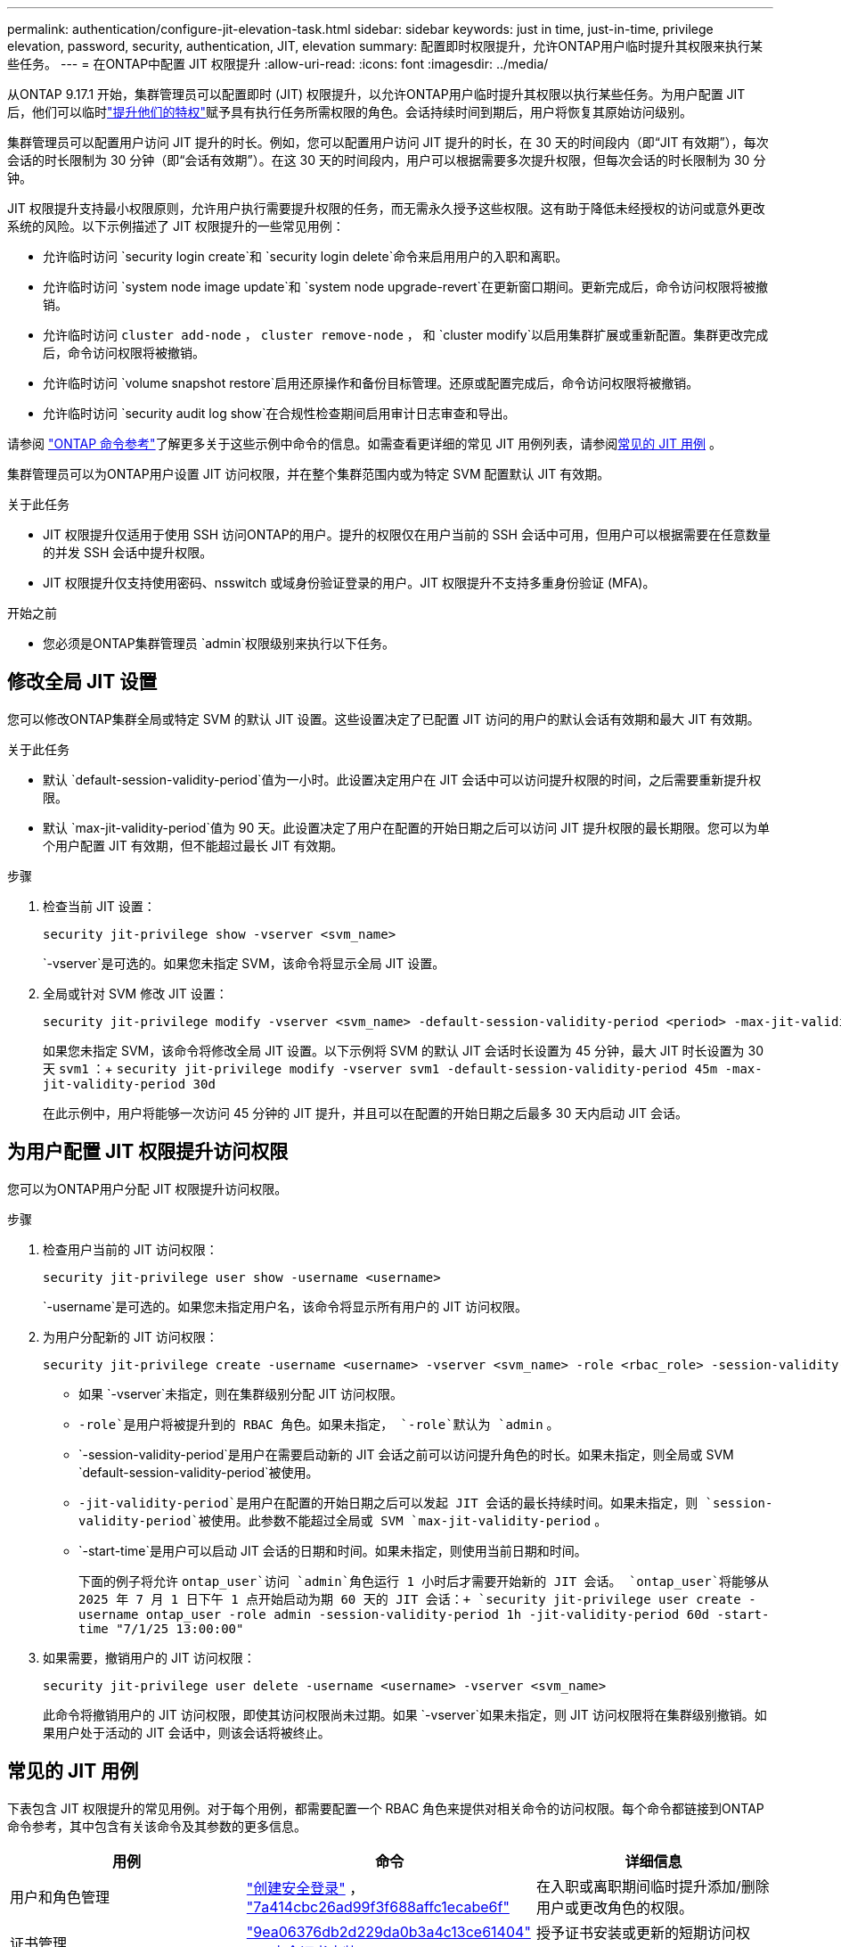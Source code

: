 ---
permalink: authentication/configure-jit-elevation-task.html 
sidebar: sidebar 
keywords: just in time, just-in-time, privilege elevation, password, security, authentication, JIT, elevation 
summary: 配置即时权限提升，允许ONTAP用户临时提升其权限来执行某些任务。 
---
= 在ONTAP中配置 JIT 权限提升
:allow-uri-read: 
:icons: font
:imagesdir: ../media/


[role="lead"]
从ONTAP 9.17.1 开始，集群管理员可以配置即时 (JIT) 权限提升，以允许ONTAP用户临时提升其权限以执行某些任务。为用户配置 JIT 后，他们可以临时link:elevate-jit-access-task.html["提升他们的特权"]赋予具有执行任务所需权限的角色。会话持续时间到期后，用户将恢复其原始访问级别。

集群管理员可以配置用户访问 JIT 提升的时长。例如，您可以配置用户访问 JIT 提升的时长，在 30 天的时间段内（即“JIT 有效期”），每次会话的时长限制为 30 分钟（即“会话有效期”）。在这 30 天的时间段内，用户可以根据需要多次提升权限，但每次会话的时长限制为 30 分钟。

JIT 权限提升支持最小权限原则，允许用户执行需要提升权限的任务，而无需永久授予这些权限。这有助于降低未经授权的访问或意外更改系统的风险。以下示例描述了 JIT 权限提升的一些常见用例：

* 允许临时访问 `security login create`和 `security login delete`命令来启用用户的入职和离职。
* 允许临时访问 `system node image update`和 `system node upgrade-revert`在更新窗口期间。更新完成后，命令访问权限将被撤销。
* 允许临时访问 `cluster add-node` ，  `cluster remove-node` ， 和 `cluster modify`以启用集群扩展或重新配置。集群更改完成后，命令访问权限将被撤销。
* 允许临时访问 `volume snapshot restore`启用还原操作和备份目标管理。还原或配置完成后，命令访问权限将被撤销。
* 允许临时访问 `security audit log show`在合规性检查期间启用审计日志审查和导出。


请参阅 https://docs.netapp.com/us-en/ontap-cli/["ONTAP 命令参考"^]了解更多关于这些示例中命令的信息。如需查看更详细的常见 JIT 用例列表，请参阅<<常见的 JIT 用例>> 。

集群管理员可以为ONTAP用户设置 JIT 访问权限，并在整个集群范围内或为特定 SVM 配置默认 JIT 有效期。

.关于此任务
* JIT 权限提升仅适用于使用 SSH 访问ONTAP的用户。提升的权限仅在用户当前的 SSH 会话中可用，但用户可以根据需要在任意数量的并发 SSH 会话中提升权限。
* JIT 权限提升仅支持使用密码、nsswitch 或域身份验证登录的用户。JIT 权限提升不支持多重身份验证 (MFA)。


.开始之前
* 您必须是ONTAP集群管理员 `admin`权限级别来执行以下任务。




== 修改全局 JIT 设置

您可以修改ONTAP集群全局或特定 SVM 的默认 JIT 设置。这些设置决定了已配置 JIT 访问的用户的默认会话有效期和最大 JIT 有效期。

.关于此任务
* 默认 `default-session-validity-period`值为一小时。此设置决定用户在 JIT 会话中可以访问提升权限的时间，之后需要重新提升权限。
* 默认 `max-jit-validity-period`值为 90 天。此设置决定了用户在配置的开始日期之后可以访问 JIT 提升权限的最长期限。您可以为单个用户配置 JIT 有效期，但不能超过最长 JIT 有效期。


.步骤
. 检查当前 JIT 设置：
+
[source, cli]
----
security jit-privilege show -vserver <svm_name>
----
+
`-vserver`是可选的。如果您未指定 SVM，该命令将显示全局 JIT 设置。

. 全局或针对 SVM 修改 JIT 设置：
+
[source, cli]
----
security jit-privilege modify -vserver <svm_name> -default-session-validity-period <period> -max-jit-validity-period <period>
----
+
如果您未指定 SVM，该命令将修改全局 JIT 设置。以下示例将 SVM 的默认 JIT 会话时长设置为 45 分钟，最大 JIT 时长设置为 30 天 `svm1` ：+ 
`security jit-privilege modify -vserver svm1 -default-session-validity-period 45m -max-jit-validity-period 30d`

+
在此示例中，用户将能够一次访问 45 分钟的 JIT 提升，并且可以在配置的开始日期之后最多 30 天内启动 JIT 会话。





== 为用户配置 JIT 权限提升访问权限

您可以为ONTAP用户分配 JIT 权限提升访问权限。

.步骤
. 检查用户当前的 JIT 访问权限：
+
[source, cli]
----
security jit-privilege user show -username <username>
----
+
`-username`是可选的。如果您未指定用户名，该命令将显示所有用户的 JIT 访问权限。

. 为用户分配新的 JIT 访问权限：
+
[source, cli]
----
security jit-privilege create -username <username> -vserver <svm_name> -role <rbac_role> -session-validity-period <period> -jit-validity-period <period> -start-time <date>
----
+
** 如果 `-vserver`未指定，则在集群级别分配 JIT 访问权限。
**  `-role`是用户将被提升到的 RBAC 角色。如果未指定，  `-role`默认为 `admin` 。
** `-session-validity-period`是用户在需要启动新的 JIT 会话之前可以访问提升角色的时长。如果未指定，则全局或 SVM  `default-session-validity-period`被使用。
** `-jit-validity-period`是用户在配置的开始日期之后可以发起 JIT 会话的最长持续时间。如果未指定，则 `session-validity-period`被使用。此参数不能超过全局或 SVM  `max-jit-validity-period` 。
** `-start-time`是用户可以启动 JIT 会话的日期和时间。如果未指定，则使用当前日期和时间。
+
下面的例子将允许 `ontap_user`访问 `admin`角色运行 1 小时后才需要开始新的 JIT 会话。  `ontap_user`将能够从 2025 年 7 月 1 日下午 1 点开始启动为期 60 天的 JIT 会话：+ 
`security jit-privilege user create -username ontap_user -role admin -session-validity-period 1h -jit-validity-period 60d -start-time "7/1/25 13:00:00"`



. 如果需要，撤销用户的 JIT 访问权限：
+
[source, cli]
----
security jit-privilege user delete -username <username> -vserver <svm_name>
----
+
此命令将撤销用户的 JIT 访问权限，即使其访问权限尚未过期。如果 `-vserver`如果未指定，则 JIT 访问权限将在集群级别撤销。如果用户处于活动的 JIT 会话中，则该会话将被终止。





== 常见的 JIT 用例

下表包含 JIT 权限提升的常见用例。对于每个用例，都需要配置一个 RBAC 角色来提供对相关命令的访问权限。每个命令都链接到ONTAP命令参考，其中包含有关该命令及其参数的更多信息。

[cols="1,1a,1"]
|===
| 用例 | 命令 | 详细信息 


| 用户和角色管理  a| 
link:https://docs.netapp.com/us-en/ontap-cli/security-login-create.html["创建安全登录"] ， link:https://docs.netapp.com/us-en/ontap-cli/security-login-delete.html["7a414cbc26ad99f3f688affc1ecabe6f"]
| 在入职或离职期间临时提升添加/删除用户或更改角色的权限。 


| 证书管理  a| 
link:https://docs.netapp.com/us-en/ontap-cli/security-certificate-create.html["9ea06376db2d229da0b3a4c13ce61404"] ， link:https://docs.netapp.com/us-en/ontap-cli/security-certificate-install.html["安全证书安装"]
| 授予证书安装或更新的短期访问权限。 


| SSH/CLI 访问控制  a| 
`link:https://docs.netapp.com/us-en/ontap-cli/security-login-create.html[security login create] -application ssh`
| 临时授予 SSH 访问权限以进行故障排除或供应商支持。 


| 许可证管理  a| 
link:https://docs.netapp.com/us-en/ontap-cli/system-license-add.html["6c25ae7b27db9a62b5c245ad70b9d7cc"] ， link:https://docs.netapp.com/us-en/ontap-cli/system-license-delete.html["5f3eb0e0b3c2143bc24467a3ed94289e"]
| 授予在功能激活或停用期间添加或删除许可证的权限。 


| 系统升级和修补  a| 
link:https://docs.netapp.com/us-en/ontap-cli/system-node-image-update.html["系统节点映像更新"] ， link:https://docs.netapp.com/us-en/ontap-cli/system-node-upgrade-revert-upgrade.html["3375ab72573f54f214f0e7b4b9759e15"]
| 提升升级窗口，然后撤销。 


| 网络安全设置  a| 
link:https://docs.netapp.com/us-en/ontap-cli/security-login-role-create.html["创建安全登录角色"] ， link:https://docs.netapp.com/us-en/ontap-cli/security-login-role-modify.html["c44e895fab96f3c7a61edd2ebae0fd59"]
| 允许对网络相关的安全角色进行临时更改。 


| 集群管理  a| 
link:https://docs.netapp.com/us-en/ontap-cli/cluster-add-node.html["集群添加节点"] ， link:https://docs.netapp.com/us-en/ontap-cli/cluster-remove-node.html["cluster remove-node"] ， link:https://docs.netapp.com/us-en/ontap-cli/cluster-modify.html["集群修改"]
| 提升集群扩展或重新配置。 


| SVM 管理  a| 
link:https://docs.netapp.com/us-en/ontap-cli/vserver-create.html["创建SVM"] ， link:https://docs.netapp.com/us-en/ontap-cli/vserver-delete.html["a75eb9196380a98a2a2a693496267088"] ， link:https://docs.netapp.com/us-en/ontap-cli/vserver-modify.html["vserver修改"]
| 临时授予 SVM 管理员权限以进行配置或停用。 


| 卷管理  a| 
link:https://docs.netapp.com/us-en/ontap-cli/volume-create.html["卷创建"] ， link:https://docs.netapp.com/us-en/ontap-cli/volume-delete.html["卷删除"] ， link:https://docs.netapp.com/us-en/ontap-cli/volume-modify.html["卷修改"]
| 提升卷配置、调整大小或删除的权限。 


| Snapshot 管理  a| 
link:https://docs.netapp.com/us-en/ontap-cli/volume-snapshot-create.html["ceb6830d4a1748af1adc615d6239b127"] ， link:https://docs.netapp.com/us-en/ontap-cli/volume-snapshot-delete.html["1cf71c15916b07b46dc8360baf4bd9d5"] ， link:https://docs.netapp.com/us-en/ontap-cli/volume-snapshot-restore.html["8f381ba1024744332b561ba609495012"]
| 提升快照删除或在恢复期间恢复的权限。 


| 网络配置：  a| 
link:https://docs.netapp.com/us-en/ontap-cli/network-interface-create.html["8e4b4cb9c44fdee9551da126fb754f8a"] ， link:https://docs.netapp.com/us-en/ontap-cli/network-port-vlan-create.html["733be7dba8f13ff258d7f73e2740324c"]
| 授予在维护时段内进行网络更改的权利。 


| 磁盘/聚合管理  a| 
link:https://docs.netapp.com/us-en/ontap-cli/storage-disk-assign.html["3c698d76925a2f101122edd72990fc94"] ， link:https://docs.netapp.com/us-en/ontap-cli/storage-aggregate-create.html["1b40ef6e34df7d2fb54b5d639e14412d"] ， link:https://docs.netapp.com/us-en/ontap-cli/storage-aggregate-add-disks.html["be260f7e87b5ae56c1d81f359067a35f"]
| 提升添加或删除磁盘或管理聚合的能力。 


| 数据保护  a| 
link:https://docs.netapp.com/us-en/ontap-cli/snapmirror-create.html["SnapMirror 创建"] ， link:https://docs.netapp.com/us-en/ontap-cli/snapmirror-modify.html["snapmirror modify"] ， link:https://docs.netapp.com/us-en/ontap-cli/snapmirror-restore.html["SnapMirror 恢复"]
| 暂时提升以配置或恢复SnapMirror关系。 


| 性能调优  a| 
link:https://docs.netapp.com/us-en/ontap-cli/qos-policy-group-create.html["qos policy-group create"] ， link:https://docs.netapp.com/us-en/ontap-cli/qos-policy-group-modify.html["92e30cc5fff2e2aead2254497baabf90"]
| 提升性能故障排除或调整。 


| 审计日志访问  a| 
link:https://docs.netapp.com/us-en/ontap-cli/security-audit-log-show.html["8886c6249c30eca960ab30fed3c6746b"]
| 在合规性检查期间暂时提升审计日志审查或导出权限。 


| 事件和警报管理  a| 
link:https://docs.netapp.com/us-en/ontap-cli/event-notification-create.html["64b1a654c15b96443ae00ee82d8ea7ad"] ， link:https://docs.netapp.com/us-en/ontap-cli/event-notification-modify.html["3289b87193da03bd8309fc4b2ea2e02e"]
| 提升配置或测试事件通知或 SNMP 陷阱的权限。 


| 合规性驱动的数据访问  a| 
link:https://docs.netapp.com/us-en/ontap-cli/volume-show.html["volume show"] ， link:https://docs.netapp.com/us-en/ontap-cli/security-audit-log-show.html["8886c6249c30eca960ab30fed3c6746b"]
| 授予审计员临时只读访问权限以审查敏感数据或日志。 


| 特权访问审查  a| 
link:https://docs.netapp.com/us-en/ontap-cli/security-login-show.html["025c83c1a746b39471a98aa72befe950"] ， link:https://docs.netapp.com/us-en/ontap-cli/security-login-role-show.html["c964d7ae2ca92e255e3199e128824eb9"]
| 暂时提升权限以审查和报告特权访问权限。在限定时间内授予只读权限。 
|===